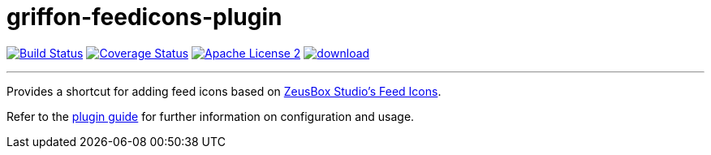 = griffon-feedicons-plugin
:linkattrs:
:project-name: griffon-feedicons-plugin

image:http://img.shields.io/travis/griffon-plugins/{project-name}/master.svg["Build Status", link="https://travis-ci.org/griffon-plugins/{project-name}"]
image:http://img.shields.io/coveralls/griffon-plugins/{project-name}/master.svg["Coverage Status", link="https://coveralls.io/r/griffon-plugins/{project-name}"]
image:http://img.shields.io/badge/license-ASF2-blue.svg["Apache License 2", link="http://www.apache.org/licenses/LICENSE-2.0.txt"]
image:https://api.bintray.com/packages/griffon/griffon-plugins/{project-name}/images/download.svg[link="https://bintray.com/griffon/griffon-plugins/{project-name}/_latestVersion"]

---

Provides a shortcut for adding feed icons based on
http://www.zeusboxstudio.com/[ZeusBox Studio's Feed Icons, window="_blank"].

Refer to the link:http://griffon-plugins.github.io/{project-name}/[plugin guide, window="_blank"] for
further information on configuration and usage.


